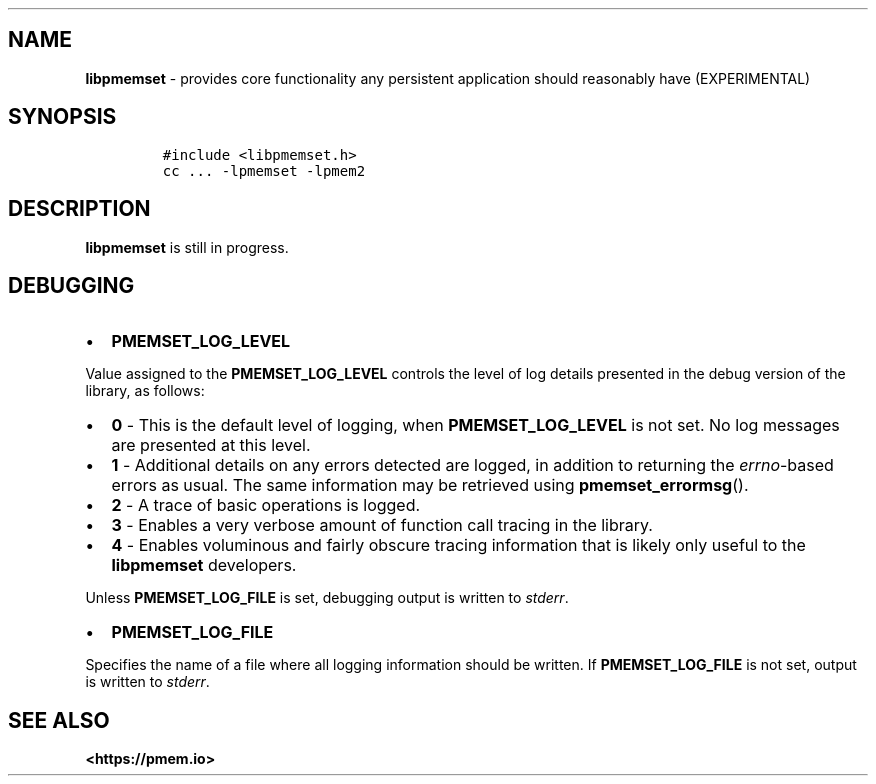 .\" Automatically generated by Pandoc 1.19.2.4
.\"
.TH "" "" "2022-08-10" "PMDK - " "PMDK Programmer's Manual"
.hy
.\" SPDX-License-Identifier: BSD-3-Clause
.\" Copyright 2020, Intel Corporation
.SH NAME
.PP
\f[B]libpmemset\f[] \- provides core functionality any persistent
application should reasonably have (EXPERIMENTAL)
.SH SYNOPSIS
.IP
.nf
\f[C]
#include\ <libpmemset.h>
cc\ ...\ \-lpmemset\ \-lpmem2
\f[]
.fi
.SH DESCRIPTION
.PP
\f[B]libpmemset\f[] is still in progress.
.SH DEBUGGING
.IP \[bu] 2
\f[B]PMEMSET_LOG_LEVEL\f[]
.PP
Value assigned to the \f[B]PMEMSET_LOG_LEVEL\f[] controls the level of
log details presented in the debug version of the library, as follows:
.IP \[bu] 2
\f[B]0\f[] \- This is the default level of logging, when
\f[B]PMEMSET_LOG_LEVEL\f[] is not set.
No log messages are presented at this level.
.IP \[bu] 2
\f[B]1\f[] \- Additional details on any errors detected are logged, in
addition to returning the \f[I]errno\f[]\-based errors as usual.
The same information may be retrieved using \f[B]pmemset_errormsg\f[]().
.IP \[bu] 2
\f[B]2\f[] \- A trace of basic operations is logged.
.IP \[bu] 2
\f[B]3\f[] \- Enables a very verbose amount of function call tracing in
the library.
.IP \[bu] 2
\f[B]4\f[] \- Enables voluminous and fairly obscure tracing information
that is likely only useful to the \f[B]libpmemset\f[] developers.
.PP
Unless \f[B]PMEMSET_LOG_FILE\f[] is set, debugging output is written to
\f[I]stderr\f[].
.IP \[bu] 2
\f[B]PMEMSET_LOG_FILE\f[]
.PP
Specifies the name of a file where all logging information should be
written.
If \f[B]PMEMSET_LOG_FILE\f[] is not set, output is written to
\f[I]stderr\f[].
.SH SEE ALSO
.PP
\f[B]<https://pmem.io>\f[]
